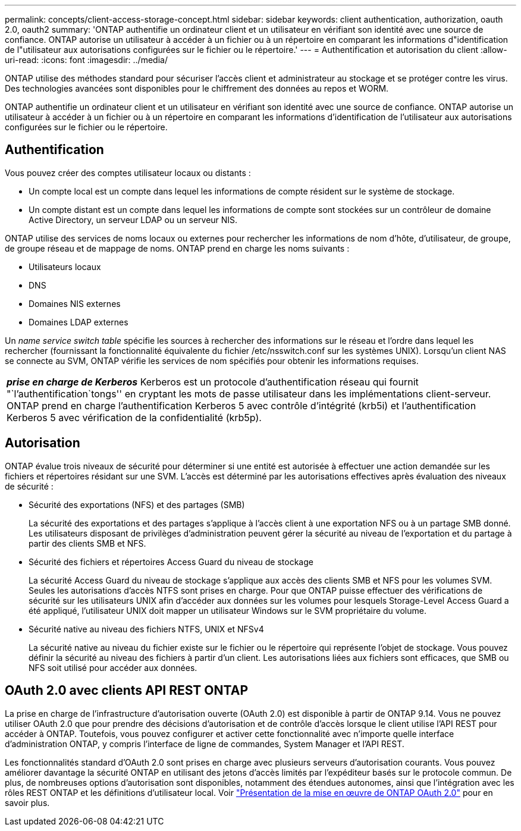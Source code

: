 ---
permalink: concepts/client-access-storage-concept.html 
sidebar: sidebar 
keywords: client authentication, authorization, oauth 2.0, oauth2 
summary: 'ONTAP authentifie un ordinateur client et un utilisateur en vérifiant son identité avec une source de confiance. ONTAP autorise un utilisateur à accéder à un fichier ou à un répertoire en comparant les informations d"identification de l"utilisateur aux autorisations configurées sur le fichier ou le répertoire.' 
---
= Authentification et autorisation du client
:allow-uri-read: 
:icons: font
:imagesdir: ../media/


[role="lead"]
ONTAP utilise des méthodes standard pour sécuriser l'accès client et administrateur au stockage et se protéger contre les virus. Des technologies avancées sont disponibles pour le chiffrement des données au repos et WORM.

ONTAP authentifie un ordinateur client et un utilisateur en vérifiant son identité avec une source de confiance. ONTAP autorise un utilisateur à accéder à un fichier ou à un répertoire en comparant les informations d'identification de l'utilisateur aux autorisations configurées sur le fichier ou le répertoire.



== Authentification

Vous pouvez créer des comptes utilisateur locaux ou distants :

* Un compte local est un compte dans lequel les informations de compte résident sur le système de stockage.
* Un compte distant est un compte dans lequel les informations de compte sont stockées sur un contrôleur de domaine Active Directory, un serveur LDAP ou un serveur NIS.


ONTAP utilise des services de noms locaux ou externes pour rechercher les informations de nom d'hôte, d'utilisateur, de groupe, de groupe réseau et de mappage de noms. ONTAP prend en charge les noms suivants :

* Utilisateurs locaux
* DNS
* Domaines NIS externes
* Domaines LDAP externes


Un _name service switch table_ spécifie les sources à rechercher des informations sur le réseau et l'ordre dans lequel les rechercher (fournissant la fonctionnalité équivalente du fichier /etc/nsswitch.conf sur les systèmes UNIX). Lorsqu'un client NAS se connecte au SVM, ONTAP vérifie les services de nom spécifiés pour obtenir les informations requises.

|===


 a| 
*_prise en charge de Kerberos_* Kerberos est un protocole d'authentification réseau qui fournit "`l'authentification`tongs'' en cryptant les mots de passe utilisateur dans les implémentations client-serveur. ONTAP prend en charge l'authentification Kerberos 5 avec contrôle d'intégrité (krb5i) et l'authentification Kerberos 5 avec vérification de la confidentialité (krb5p).

|===


== Autorisation

ONTAP évalue trois niveaux de sécurité pour déterminer si une entité est autorisée à effectuer une action demandée sur les fichiers et répertoires résidant sur une SVM. L'accès est déterminé par les autorisations effectives après évaluation des niveaux de sécurité :

* Sécurité des exportations (NFS) et des partages (SMB)
+
La sécurité des exportations et des partages s'applique à l'accès client à une exportation NFS ou à un partage SMB donné. Les utilisateurs disposant de privilèges d'administration peuvent gérer la sécurité au niveau de l'exportation et du partage à partir des clients SMB et NFS.

* Sécurité des fichiers et répertoires Access Guard du niveau de stockage
+
La sécurité Access Guard du niveau de stockage s'applique aux accès des clients SMB et NFS pour les volumes SVM. Seules les autorisations d'accès NTFS sont prises en charge. Pour que ONTAP puisse effectuer des vérifications de sécurité sur les utilisateurs UNIX afin d'accéder aux données sur les volumes pour lesquels Storage-Level Access Guard a été appliqué, l'utilisateur UNIX doit mapper un utilisateur Windows sur le SVM propriétaire du volume.

* Sécurité native au niveau des fichiers NTFS, UNIX et NFSv4
+
La sécurité native au niveau du fichier existe sur le fichier ou le répertoire qui représente l'objet de stockage. Vous pouvez définir la sécurité au niveau des fichiers à partir d'un client. Les autorisations liées aux fichiers sont efficaces, que SMB ou NFS soit utilisé pour accéder aux données.





== OAuth 2.0 avec clients API REST ONTAP

La prise en charge de l'infrastructure d'autorisation ouverte (OAuth 2.0) est disponible à partir de ONTAP 9.14. Vous ne pouvez utiliser OAuth 2.0 que pour prendre des décisions d'autorisation et de contrôle d'accès lorsque le client utilise l'API REST pour accéder à ONTAP. Toutefois, vous pouvez configurer et activer cette fonctionnalité avec n'importe quelle interface d'administration ONTAP, y compris l'interface de ligne de commandes, System Manager et l'API REST.

Les fonctionnalités standard d'OAuth 2.0 sont prises en charge avec plusieurs serveurs d'autorisation courants. Vous pouvez améliorer davantage la sécurité ONTAP en utilisant des jetons d'accès limités par l'expéditeur basés sur le protocole commun. De plus, de nombreuses options d'autorisation sont disponibles, notamment des étendues autonomes, ainsi que l'intégration avec les rôles REST ONTAP et les définitions d'utilisateur local. Voir link:../authentication/overview-oauth2.html["Présentation de la mise en œuvre de ONTAP OAuth 2.0"] pour en savoir plus.
